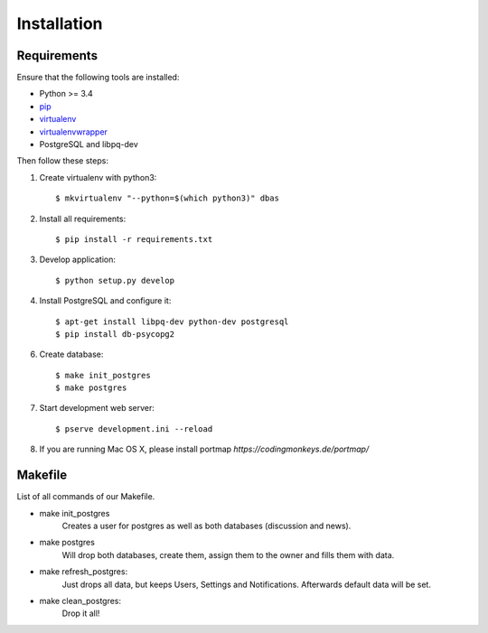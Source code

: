 .. _installation:

============
Installation
============

Requirements
============

Ensure that the following tools are installed:

* Python >= 3.4
* `pip <https://pip.pypa.io/en/stable/installing/>`_
* `virtualenv <http://virtualenv.readthedocs.org/en/latest/installation.html>`_
* `virtualenvwrapper <http://virtualenvwrapper.readthedocs.org/en/latest/install.html>`_
* PostgreSQL and libpq-dev

Then follow these steps:

1. Create virtualenv with python3::

    $ mkvirtualenv "--python=$(which python3)" dbas

2. Install all requirements::

    $ pip install -r requirements.txt

3. Develop application::

    $ python setup.py develop

4. Install PostgreSQL and configure it::

    $ apt-get install libpq-dev python-dev postgresql
    $ pip install db-psycopg2

6. Create database::

    $ make init_postgres
    $ make postgres

7. Start development web server::

    $ pserve development.ini --reload

8. If you are running Mac OS X, please install portmap *https://codingmonkeys.de/portmap/*


Makefile
========
List of all commands of our Makefile.

* make init_postgres
    Creates a user for postgres as well as both databases (discussion and news).

* make postgres
    Will drop both databases, create them, assign them to the owner and fills them with data.

* make refresh_postgres:
    Just drops all data, but keeps Users, Settings and Notifications. Afterwards default data will be set.

* make clean_postgres:
    Drop it all!
